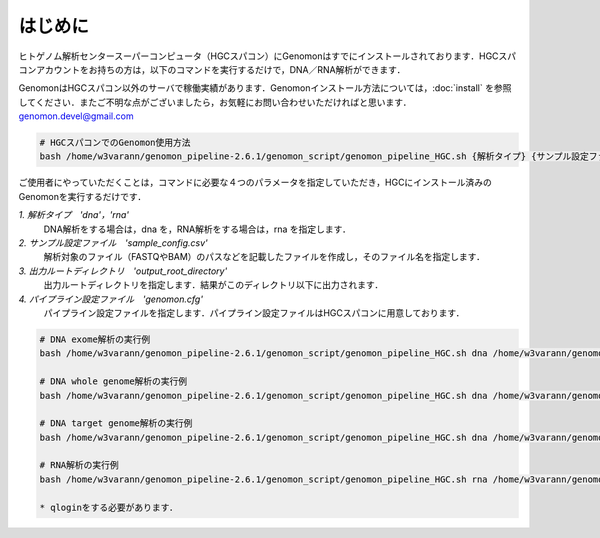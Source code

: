 はじめに
========

ヒトゲノム解析センタースーパーコンピュータ（HGCスパコン）にGenomonはすでにインストールされております．HGCスパコンアカウントをお持ちの方は，以下のコマンドを実行するだけで，DNA／RNA解析ができます．

GenomonはHGCスパコン以外のサーバで稼働実績があります．Genomonインストール方法については，:doc:`install` を参照してください．またご不明な点がございましたら，お気軽にお問い合わせいただければと思います．genomon.devel@gmail.com

.. code-block:: bash

  # HGCスパコンでのGenomon使用方法
  bash /home/w3varann/genomon_pipeline-2.6.1/genomon_script/genomon_pipeline_HGC.sh {解析タイプ} {サンプル設定ファイル} {出力ルートディレクトリ} {パイプライン設定ファイル}

ご使用者にやっていただくことは，コマンドに必要な４つのパラメータを指定していただき，HGCにインストール済みのGenomonを実行するだけです．

`1. 解析タイプ　'dna'，'rna'`
    DNA解析をする場合は，dna を，RNA解析をする場合は，rna を指定します．
`2. サンプル設定ファイル　'sample_config.csv'`
    解析対象のファイル（FASTQやBAM）のパスなどを記載したファイルを作成し，そのファイル名を指定します．
`3. 出力ルートディレクトリ　'output_root_directory'`
    出力ルートディレクトリを指定します．結果がこのディレクトリ以下に出力されます．
`4. パイプライン設定ファイル　'genomon.cfg'`
    パイプライン設定ファイルを指定します．パイプライン設定ファイルはHGCスパコンに用意しております．

.. code-block:: bash

  # DNA exome解析の実行例
  bash /home/w3varann/genomon_pipeline-2.6.1/genomon_script/genomon_pipeline_HGC.sh dna /home/w3varann/genomon_pipeline-2.6.1/test_data/test_dna/sample_config_DNA.csv {出力ルートディレクトリ} /home/w3varann/genomon_pipeline-2.6.1/genomon_conf/dna_exome_genomon.cfg

  # DNA whole genome解析の実行例
  bash /home/w3varann/genomon_pipeline-2.6.1/genomon_script/genomon_pipeline_HGC.sh dna /home/w3varann/genomon_pipeline-2.6.1/test_data/test_dna/sample_config_DNA.csv {出力ルートディレクトリ} /home/w3varann/genomon_pipeline-2.6.1/genomon_conf/dna_wgs_genomon.cfg

  # DNA target genome解析の実行例
  bash /home/w3varann/genomon_pipeline-2.6.1/genomon_script/genomon_pipeline_HGC.sh dna /home/w3varann/genomon_pipeline-2.6.1/test_data/test_dna/sample_config_DNA.csv {出力ルートディレクトリ} /home/w3varann/genomon_pipeline-2.6.1/genomon_conf/dna_target_genomon.cfg

  # RNA解析の実行例
  bash /home/w3varann/genomon_pipeline-2.6.1/genomon_script/genomon_pipeline_HGC.sh rna /home/w3varann/genomon_pipeline-2.6.1/test_data/test_rna/sample_config_RNA.csv {出力ルートディレクトリ} /home/w3varann/genomon_pipeline-2.6.1/genomon_conf/rna_genomon.cfg
  
  * qloginをする必要があります．


